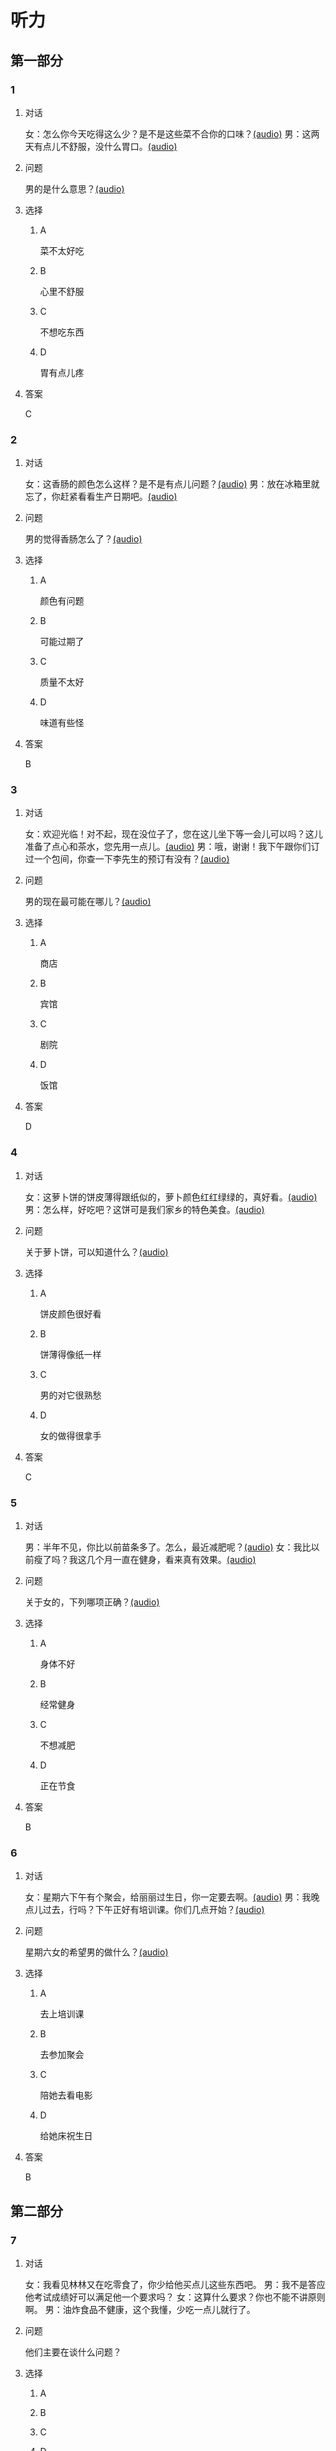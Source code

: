 * 听力

** 第一部分
:PROPERTIES:
:NOTETYPE: 21f26a95-0bf2-4e3f-aab8-a2e025d62c72
:END:

*** 1
:PROPERTIES:
:ID: a9f19701-d85a-4fc1-a963-f2e0c66ada18
:END:

**** 对话

女：怎么你今天吃得这么少？是不是这些菜不合你的口味？[[file:78d90f9e-82d5-405d-83f3-09fd5eb8176f.mp3][(audio)]]
男：这两天有点儿不舒服，没什么胃口。[[file:330c8f68-a6f7-4958-8bd7-09e5a8af7b2d.mp3][(audio)]]

**** 问题

男的是什么意思？[[file:72806869-79ab-4051-bf94-bb7e1dc4262b.mp3][(audio)]]

**** 选择

***** A

菜不太好吃

***** B

心里不舒服

***** C

不想吃东西

***** D

胃有点儿疼

**** 答案

C

*** 2
:PROPERTIES:
:ID: 3c156f44-d282-43d5-aa31-80744e7c6973
:END:

**** 对话

女：这香肠的颜色怎么这样？是不是有点儿问题？[[file:c8b54440-9f8a-443c-960a-1f90d3488ff0.mp3][(audio)]]
男：放在冰箱里就忘了，你赶紧看看生产日期吧。[[file:ef28b633-9dd5-4389-8aa1-0c0b10122451.mp3][(audio)]]

**** 问题

男的觉得香肠怎么了？[[file:58783480-29ba-4cf0-80e4-e89336eccd5b.mp3][(audio)]]

**** 选择

***** A

颜色有问题

***** B

可能过期了

***** C

质量不太好

***** D

味道有些怪

**** 答案

B

*** 3
:PROPERTIES:
:ID: 02f305cf-0af2-48e3-a579-f530bc016724
:END:

**** 对话

女：欢迎光临！对不起，现在没位子了，您在这儿坐下等一会儿可以吗？这儿准备了点心和茶水，您先用一点儿。[[file:ca1fc40c-c84f-45ca-90d2-d807029520b8.mp3][(audio)]]
男：哦，谢谢！我下午跟你们订过一个包间，你查一下李先生的预订有没有？[[file:21e4083b-e5cd-4628-b4e0-43a8f42153fa.mp3][(audio)]]

**** 问题

男的现在最可能在哪儿？[[file:d3a5755a-f0fa-439f-b444-639881415f4e.mp3][(audio)]]

**** 选择

***** A

商店

***** B

宾馆

***** C

剧院

***** D

饭馆

**** 答案

D

*** 4
:PROPERTIES:
:ID: d8563cdf-a0e0-4ed1-a346-28cf1a820ac8
:END:

**** 对话

女：这萝卜饼的饼皮薄得跟纸似的，萝卜颜色红红绿绿的，真好看。[[file:17ec0d81-316b-4bd0-802e-4354db12801f.mp3][(audio)]]
男：怎么样，好吃吧？这饼可是我们家乡的特色美食。[[file:f027e288-a090-4e8a-bf1c-0695229125fe.mp3][(audio)]]

**** 问题

关于萝卜饼，可以知道什么？[[file:252fa939-02dc-465a-9f4e-bbea6888365c.mp3][(audio)]]

**** 选择

***** A

饼皮颜色很好看

***** B

饼薄得像纸一样

***** C

男的对它很熟愁

***** D

女的做得很拿手

**** 答案

C

*** 5
:PROPERTIES:
:ID: b03b2ff9-0c96-48b8-b117-7d0767c139d3
:END:

**** 对话

男：半年不见，你比以前苗条多了。怎么，最近减肥呢？[[file:837f3613-60cb-48fc-b273-a9cdffd1401b.mp3][(audio)]]
女：我比以前瘦了吗？我这几个月一直在健身，看来真有效果。[[file:6bfbbbc8-e9ed-45a9-940f-8acb3dedfc6e.mp3][(audio)]]

**** 问题

关于女的，下列哪项正确？[[file:99d5f77c-dd6f-4f39-86f7-59270b52309b.mp3][(audio)]]

**** 选择

***** A

身体不好

***** B

经常健身

***** C

不想减肥

***** D

正在节食

**** 答案

B

*** 6
:PROPERTIES:
:ID: a0175b2e-12c0-4549-a927-08fed77de446
:END:

**** 对话

女：星期六下午有个聚会，给丽丽过生日，你一定要去啊。[[file:f1fc8a8d-dee0-4eb2-91d6-721f67d62a26.mp3][(audio)]]
男：我晚点儿过去，行吗？下午正好有培训课。你们几点开始？[[file:9aeb6d16-5355-4e6d-930a-a59652a6c28c.mp3][(audio)]]

**** 问题

星期六女的希望男的做什么？[[file:b732c17c-b0ef-4b3c-a793-fa4dfc3805dd.mp3][(audio)]]

**** 选择

***** A

去上培训课

***** B

去参加聚会

***** C

陪她去看电影

***** D

给她床祝生日

**** 答案

B

** 第二部分

*** 7

**** 对话

女：我看见林林又在吃零食了，你少给他买点儿这些东西吧。
男：我不是答应他考试成绩好可以满足他一个要求吗？
女：这算什么要求？你也不能不讲原则啊。
男：油炸食品不健康，这个我懂，少吃一点儿就行了。


**** 问题

他们主要在谈什么问题？

**** 选择

***** A



***** B



***** C



***** D



**** 答案





*** 8

**** 对话

男：服务员，给我们推荐几个你们这儿的特色菜吧。
女：我们这儿是川菜馆，麻婆豆腐来的客人基本上都会点。
男：好，来一个。
女：您喜欢海鲜吗？今天的干烧黄鱼是特价。



**** 问题

根据对话，下列哪项正确？

**** 选择

***** A



***** B



***** C



***** D



**** 答案





*** 9

**** 对话

男：奶奶，超市里的有机蔬菜是无污染的绿色食品，卖得可好了。
女：就是价钱比肉还贵。
男：现在人们都追求健康，不是每天大鱼大肉才是吃得好了。
女：那倒是，现在很多人得了富贵病，还不是吃得太好了？



**** 问题

根据对话，女的同意哪种看法？

**** 选择

***** A



***** B



***** C



***** D



**** 答案





*** 10

**** 对话

女：我做了些点心，你尝尝看。
男：味道真不错，很好吃。跟谁学的？
女：这是我们家乡的特产，过年回家时奶奶教我做的。
男：怪不得我从来都没吃过呢。

**** 问题

关于这种点心，可以知道什么？

**** 选择

***** A



***** B



***** C



***** D



**** 答案





*** 11-12

**** 对话



**** 题目

***** 11

****** 问题



****** 选择

******* A



******* B



******* C



******* D



****** 答案



***** 12

****** 问题



****** 选择

******* A



******* B



******* C



******* D



****** 答案

*** 13-14

**** 段话



**** 题目

***** 13

****** 问题



****** 选择

******* A



******* B



******* C



******* D



****** 答案



***** 14

****** 问题



****** 选择

******* A



******* B



******* C



******* D



****** 答案


* 阅读

** 第一部分

*** 课文



*** 题目


**** 15

***** 选择

****** A



****** B



****** C



****** D



***** 答案



**** 16

***** 选择

****** A



****** B



****** C



****** D



***** 答案



**** 17

***** 选择

****** A



****** B



****** C



****** D



***** 答案



**** 18

***** 选择

****** A



****** B



****** C



****** D



***** 答案



** 第二部分

*** 19
:PROPERTIES:
:ID: 6036b030-0dcf-49a1-88b5-0442ed4ecd73
:END:

**** 段话

蔬菜中的维生素C和维生素B都怕热、怕煮，在炒蔬菜的时候，如果用小火炒，维生素会损失很多，如果用大火快炒，维生素损失只有1／15。所以，炒蔬菜一定要用旺火。

**** 选择

***** A

炒菜比煮菜更健康

***** B

火的大小要视蔬菜种类而定

***** C

小火炒菜破坏维生素C最多

***** D

大火快炒能保留蔬菜更多营养

**** 答案

d

*** 20
:PROPERTIES:
:ID: 1ece11d8-638a-4eaf-83d2-406c15f301be
:END:

**** 段话

水煮牛肉是中国传统的菜品，通过大火焖煮的方式，让牛肉中那些人体难以消化的粗纤维更好地分解，让牛肉更香浓。但是，炖煮的过程中，一些营养成分会流入汤料中，造成极大的浪费，人体也无法完全吸收。

**** 选择

***** A

水煮牛肉不容易消化

***** B

水煮牛肉制作很复杂

***** C

水煮牛肉要文火慢炖

***** D

水煮牛肉的味道香浓

**** 答案

d

*** 21
:PROPERTIES:
:ID: a87ef922-b0a4-45f9-9254-586936ae03ec
:END:

**** 段话

无论是蔬菜还是海鲜，或是肉类，在烹饪前都需要用水清洗。很多人为了节约用水，往往用盆把水接住，然后反复洗不同的食材，这种做法不仅不能将食材洗干净，反而会造成二次污染，危害我们的健康。因此，清洗食材的时候，用流动的清水是最好的。

**** 选择

***** A

海鲜或肉类更需要清洗

***** B

有些食材反复洗才干净

***** C

用盆接水洗菜有害健康

***** D

用流动的水洗菜浪费水

**** 答案

c

*** 22
:PROPERTIES:
:ID: 65d9e8c8-5c90-40b8-a2d1-55646491d217
:END:

**** 段话

孩子是西式快餐厅的主角，有的家长为了不让孩子吃垃圾食品，可谓想尽办法。其实，西式快餐中并不都是垃圾食品，也有一些有益食品，如土豆泥、蔬菜沙拉等。而且，偶尔吃一两次并不会给健康带来多么大的影响。我们应该理性和冷静地看待西式快餐，在味道和营养中获得平衡。

**** 选择

***** A

西式快餐也有健康的食物

***** B

快餐厅是孩子们表演的舞台

***** C

土豆泥和蔬菜沙拉是垃圾食品

***** D

家长希望滋味和营养能够平衡

**** 答案

a

** 第三部分

*** 23-25

**** 课文



**** 题目

***** 23

****** 问题



****** 选择

******* A



******* B



******* C



******* D



****** 答案


***** 24

****** 问题



****** 选择

******* A



******* B



******* C



******* D



****** 答案


***** 25

****** 问题



****** 选择

******* A



******* B



******* C



******* D



****** 答案



*** 26-28

**** 课文



**** 题目

***** 26

****** 问题



****** 选择

******* A



******* B



******* C



******* D



****** 答案


***** 27

****** 问题



****** 选择

******* A



******* B



******* C



******* D



****** 答案


***** 28

****** 问题



****** 选择

******* A



******* B



******* C



******* D



****** 答案



* 书写

** 第一部分

*** 29

**** 词语

***** 1



***** 2



***** 3



***** 4



***** 5



**** 答案

***** 1



*** 30

**** 词语

***** 1



***** 2



***** 3



***** 4



***** 5



**** 答案

***** 1



*** 31

**** 词语

***** 1



***** 2



***** 3



***** 4



***** 5



**** 答案

***** 1



